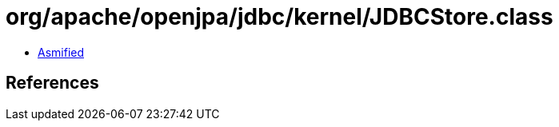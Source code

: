 = org/apache/openjpa/jdbc/kernel/JDBCStore.class

 - link:JDBCStore-asmified.java[Asmified]

== References

